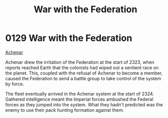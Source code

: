 :PROPERTIES:
:ID:       e3c99999-32a7-414c-bd7c-7925da7b9399
:END:
#+title: War with the Federation
#+filetags: :Federation:beacon:
* 0129  War with the Federation
[[id:bed8c27f-3cbe-49ad-b86f-7d87eacf804a][Achenar]]

Achenar drew the irritation of the Federation at the start of 2323,
when reports reached Earth that the colonists had wiped out a sentient
race on the planet. This, coupled with the refusal of Achenar to
become a member, caused the Federation to send a battle group to take
control of the system by force.

The fleet eventually arrived in the Achenar system at the start
of 2324. Gathered intelligence meant the Imperial forces ambushed the
Federal forces as they jumped into the system. What they hadn't
predicted was the enemy to use their pack hunting formation against
them.

[[file:img/beacons/0129.png]]
